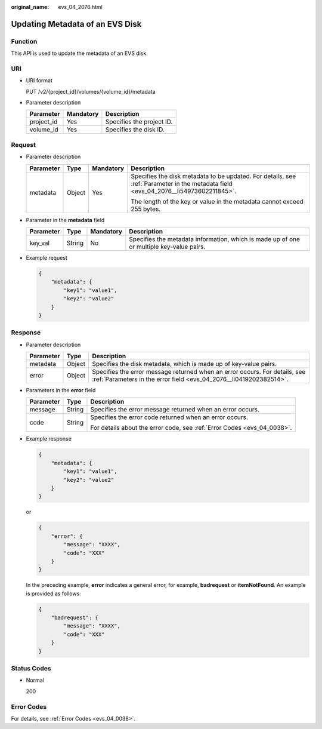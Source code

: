 :original_name: evs_04_2076.html

.. _evs_04_2076:

Updating Metadata of an EVS Disk
================================

Function
--------

This API is used to update the metadata of an EVS disk.

URI
---

-  URI format

   PUT /v2/{project_id}/volumes/{volume_id}/metadata

-  Parameter description

   ========== ========= =========================
   Parameter  Mandatory Description
   ========== ========= =========================
   project_id Yes       Specifies the project ID.
   volume_id  Yes       Specifies the disk ID.
   ========== ========= =========================

Request
-------

-  Parameter description

   +-----------------+-----------------+-----------------+-------------------------------------------------------------------------------------------------------------------------------------+
   | Parameter       | Type            | Mandatory       | Description                                                                                                                         |
   +=================+=================+=================+=====================================================================================================================================+
   | metadata        | Object          | Yes             | Specifies the disk metadata to be updated. For details, see :ref:`Parameter in the metadata field <evs_04_2076__li54973602211845>`. |
   |                 |                 |                 |                                                                                                                                     |
   |                 |                 |                 | The length of the key or value in the metadata cannot exceed 255 bytes.                                                             |
   +-----------------+-----------------+-----------------+-------------------------------------------------------------------------------------------------------------------------------------+

-  .. _evs_04_2076__li54973602211845:

   Parameter in the **metadata** field

   +-----------+--------+-----------+------------------------------------------------------------------------------------------+
   | Parameter | Type   | Mandatory | Description                                                                              |
   +===========+========+===========+==========================================================================================+
   | key_val   | String | No        | Specifies the metadata information, which is made up of one or multiple key-value pairs. |
   +-----------+--------+-----------+------------------------------------------------------------------------------------------+

-  Example request

   .. code-block::

      {
          "metadata": {
              "key1": "value1",
              "key2": "value2"
          }
      }

Response
--------

-  Parameter description

   +-----------+--------+--------------------------------------------------------------------------------------------------------------------------------------------------+
   | Parameter | Type   | Description                                                                                                                                      |
   +===========+========+==================================================================================================================================================+
   | metadata  | Object | Specifies the disk metadata, which is made up of key-value pairs.                                                                                |
   +-----------+--------+--------------------------------------------------------------------------------------------------------------------------------------------------+
   | error     | Object | Specifies the error message returned when an error occurs. For details, see :ref:`Parameters in the error field <evs_04_2076__li0419202382514>`. |
   +-----------+--------+--------------------------------------------------------------------------------------------------------------------------------------------------+

-  .. _evs_04_2076__li0419202382514:

   Parameters in the **error** field

   +-----------------------+-----------------------+-------------------------------------------------------------------------+
   | Parameter             | Type                  | Description                                                             |
   +=======================+=======================+=========================================================================+
   | message               | String                | Specifies the error message returned when an error occurs.              |
   +-----------------------+-----------------------+-------------------------------------------------------------------------+
   | code                  | String                | Specifies the error code returned when an error occurs.                 |
   |                       |                       |                                                                         |
   |                       |                       | For details about the error code, see :ref:`Error Codes <evs_04_0038>`. |
   +-----------------------+-----------------------+-------------------------------------------------------------------------+

-  Example response

   .. code-block::

      {
          "metadata": {
              "key1": "value1",
              "key2": "value2"
          }
      }

   or

   .. code-block::

      {
          "error": {
              "message": "XXXX",
              "code": "XXX"
          }
      }

   In the preceding example, **error** indicates a general error, for example, **badrequest** or **itemNotFound**. An example is provided as follows:

   .. code-block::

      {
          "badrequest": {
              "message": "XXXX",
              "code": "XXX"
          }
      }

Status Codes
------------

-  Normal

   200

Error Codes
-----------

For details, see :ref:`Error Codes <evs_04_0038>`.
